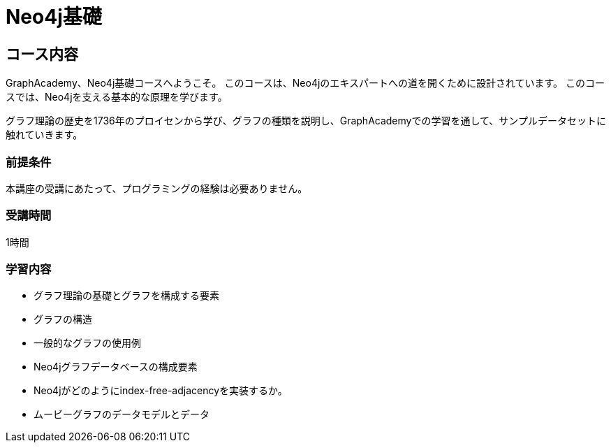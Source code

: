 = Neo4j基礎
:lang: jp
:categories: jp:1
:status: draft
:next: jp-cypher-fundamentals
:duration: 1 hour
:caption: Learn the basics of Neo4j and the property graph model
:video: https://www.youtube.com/embed/W6p0oNbzW3o

== コース内容

GraphAcademy、Neo4j基礎コースへようこそ。
このコースは、Neo4jのエキスパートへの道を開くために設計されています。
このコースでは、Neo4jを支える基本的な原理を学びます。

グラフ理論の歴史を1736年のプロイセンから学び、グラフの種類を説明し、GraphAcademyでの学習を通して、サンプルデータセットに触れていきます。

// このコースでは、グラフデータベースと、Neo4jがどのようにそれらをサポートしているかを紹介します。

// このコースでは、ビデオ、コンテンツ、そして理解度を確認するための質問を用意しています。

=== 前提条件

本講座の受講にあたって、プログラミングの経験は必要ありません。

=== 受講時間

1時間

=== 学習内容

* グラフ理論の基礎とグラフを構成する要素
* グラフの構造
* 一般的なグラフの使用例
* Neo4jグラフデータベースの構成要素
* Neo4jがどのようにindex-free-adjacencyを実装するか。
* ムービーグラフのデータモデルとデータ
